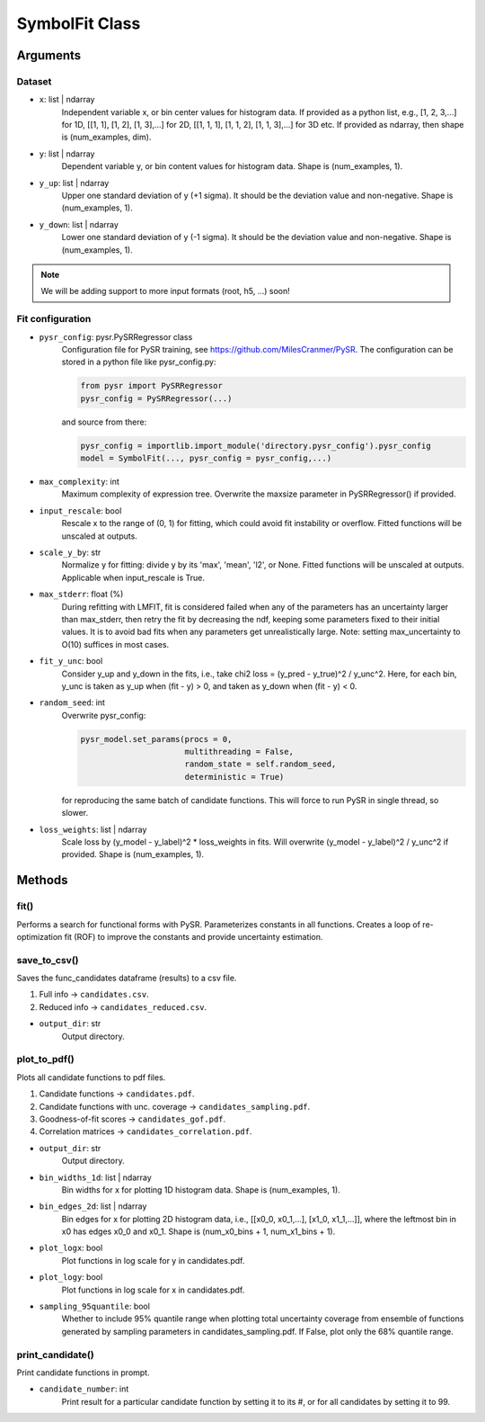 SymbolFit Class
=================

Arguments
---------

Dataset
~~~~~~~

* ``x``: list | ndarray
   Independent variable x, or bin center values for histogram data.
   If provided as a python list, e.g., [1, 2, 3,...] for 1D, [[1, 1], [1, 2], [1, 3],...] for 2D, [[1, 1, 1], [1, 1, 2], [1, 1, 3],...] for 3D etc.
   If provided as ndarray, then shape is (num_examples, dim).

* ``y``: list | ndarray
   Dependent variable y, or bin content values for histogram data.
   Shape is (num_examples, 1).

* ``y_up``: list | ndarray
   Upper one standard deviation of y (+1 sigma).
   It should be the deviation value and non-negative.
   Shape is (num_examples, 1).

* ``y_down``: list | ndarray
   Lower one standard deviation of y (-1 sigma).
   It should be the deviation value and non-negative.
   Shape is (num_examples, 1).

.. note::

   We will be adding support to more input formats (root, h5, ...) soon!

Fit configuration
~~~~~~~~~~~~~~~~~

* ``pysr_config``: pysr.PySRRegressor class
   Configuration file for PySR training, see https://github.com/MilesCranmer/PySR.
   The configuration can be stored in a python file like pysr_config.py:

   .. code-block:: python

      from pysr import PySRRegressor
      pysr_config = PySRRegressor(...)

   and source from there:

   .. code-block:: python

      pysr_config = importlib.import_module('directory.pysr_config').pysr_config
      model = SymbolFit(..., pysr_config = pysr_config,...)

* ``max_complexity``: int
   Maximum complexity of expression tree.
   Overwrite the maxsize parameter in PySRRegressor() if provided.

* ``input_rescale``: bool
   Rescale x to the range of (0, 1) for fitting, which could avoid fit instability or overflow.
   Fitted functions will be unscaled at outputs.

* ``scale_y_by``: str
   Normalize y for fitting: divide y by its 'max', 'mean', 'l2', or None.
   Fitted functions will be unscaled at outputs.
   Applicable when input_rescale is True.

* ``max_stderr``: float (%)
   During refitting with LMFIT, fit is considered failed when any of the parameters has an uncertainty larger than max_stderr, then retry the fit by decreasing the ndf, keeping some parameters fixed to their initial values.
   It is to avoid bad fits when any parameters get unrealistically large.
   Note: setting max_uncertainty to O(10) suffices in most cases.

* ``fit_y_unc``: bool
   Consider y_up and y_down in the fits, i.e., take chi2 loss = (y_pred - y_true)^2 / y_unc^2.
   Here, for each bin, y_unc is taken as y_up when (fit - y) > 0, and taken as y_down when (fit - y) < 0.

* ``random_seed``: int
   Overwrite pysr_config:

   .. code-block:: python

      pysr_model.set_params(procs = 0,
                            multithreading = False,
                            random_state = self.random_seed,
                            deterministic = True)

   for reproducing the same batch of candidate functions.
   This will force to run PySR in single thread, so slower.

* ``loss_weights``: list | ndarray
   Scale loss by (y_model - y_label)^2 * loss_weights in fits.
   Will overwrite (y_model - y_label)^2 / y_unc^2 if provided.
   Shape is (num_examples, 1).


Methods
-------------

**fit()**
~~~~~~~~~~~~~~~
Performs a search for functional forms with PySR.
Parameterizes constants in all functions.
Creates a loop of re-optimization fit (ROF) to improve the constants and provide uncertainty estimation.

**save_to_csv()**
~~~~~~~~~~~~~~~~~

Saves the func_candidates dataframe (results) to a csv file.

1) Full info -> ``candidates.csv``.
2) Reduced info -> ``candidates_reduced.csv``.

* ``output_dir``: str
   Output directory.

**plot_to_pdf()**
~~~~~~~~~~~~~~~~~

Plots all candidate functions to pdf files.

1) Candidate functions -> ``candidates.pdf``.
2) Candidate functions with unc. coverage -> ``candidates_sampling.pdf``.
3) Goodness-of-fit scores -> ``candidates_gof.pdf``.
4) Correlation matrices -> ``candidates_correlation.pdf``.

* ``output_dir``: str
   Output directory.

* ``bin_widths_1d``: list | ndarray
   Bin widths for x for plotting 1D histogram data.
   Shape is (num_examples, 1).

* ``bin_edges_2d``: list | ndarray
   Bin edges for x for plotting 2D histogram data,
   i.e., [[x0_0, x0_1,...], [x1_0, x1_1,...]],
   where the leftmost bin in x0 has edges x0_0 and x0_1.
   Shape is (num_x0_bins + 1, num_x1_bins + 1).

* ``plot_logx``: bool
   Plot functions in log scale for y in candidates.pdf.

* ``plot_logy``: bool
   Plot functions in log scale for x in candidates.pdf.

* ``sampling_95quantile``: bool
   Whether to include 95% quantile range when plotting
   total uncertainty coverage from ensemble of functions
   generated by sampling parameters in candidates_sampling.pdf.
   If False, plot only the 68% quantile range.

**print_candidate()**
~~~~~~~~~~~~~~~~~~~~~

Print candidate functions in prompt.

* ``candidate_number``: int
   Print result for a particular candidate function by setting it to its #, or for all candidates by setting it to 99.

